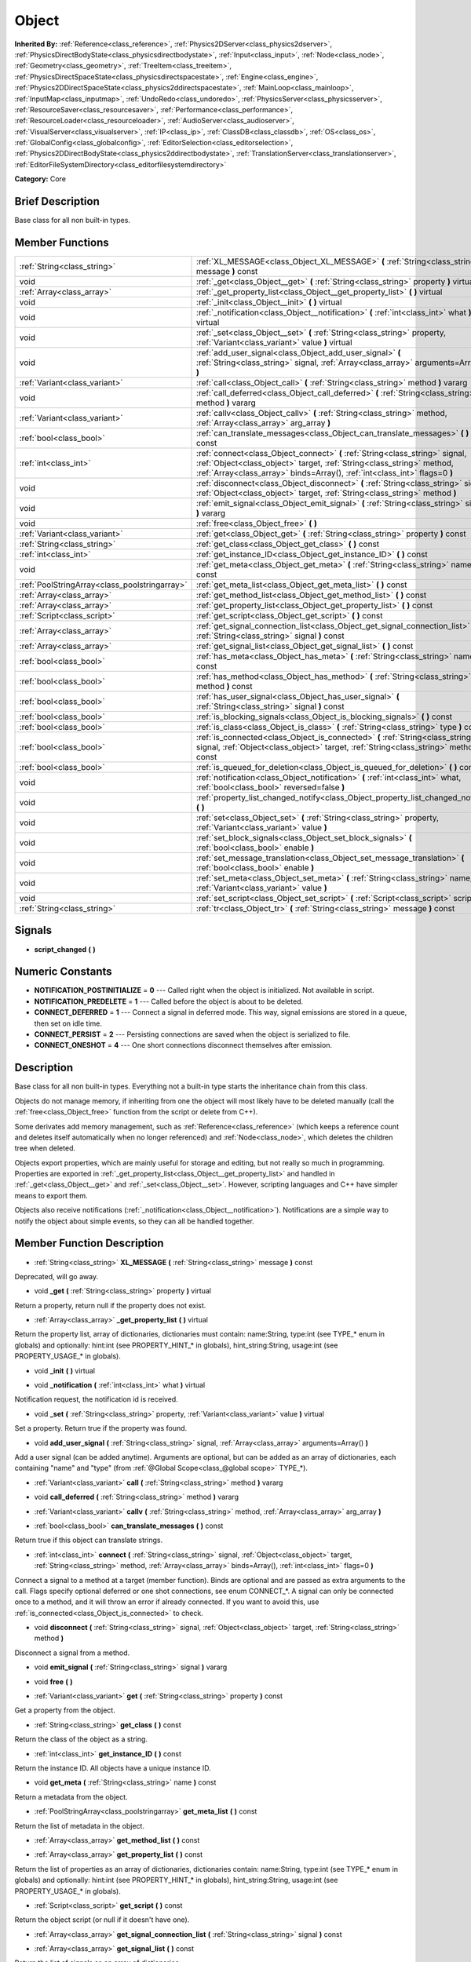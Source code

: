 .. Generated automatically by doc/tools/makerst.py in Godot's source tree.
.. DO NOT EDIT THIS FILE, but the doc/base/classes.xml source instead.

.. _class_Object:

Object
======

**Inherited By:** :ref:`Reference<class_reference>`, :ref:`Physics2DServer<class_physics2dserver>`, :ref:`PhysicsDirectBodyState<class_physicsdirectbodystate>`, :ref:`Input<class_input>`, :ref:`Node<class_node>`, :ref:`Geometry<class_geometry>`, :ref:`TreeItem<class_treeitem>`, :ref:`PhysicsDirectSpaceState<class_physicsdirectspacestate>`, :ref:`Engine<class_engine>`, :ref:`Physics2DDirectSpaceState<class_physics2ddirectspacestate>`, :ref:`MainLoop<class_mainloop>`, :ref:`InputMap<class_inputmap>`, :ref:`UndoRedo<class_undoredo>`, :ref:`PhysicsServer<class_physicsserver>`, :ref:`ResourceSaver<class_resourcesaver>`, :ref:`Performance<class_performance>`, :ref:`ResourceLoader<class_resourceloader>`, :ref:`AudioServer<class_audioserver>`, :ref:`VisualServer<class_visualserver>`, :ref:`IP<class_ip>`, :ref:`ClassDB<class_classdb>`, :ref:`OS<class_os>`, :ref:`GlobalConfig<class_globalconfig>`, :ref:`EditorSelection<class_editorselection>`, :ref:`Physics2DDirectBodyState<class_physics2ddirectbodystate>`, :ref:`TranslationServer<class_translationserver>`, :ref:`EditorFileSystemDirectory<class_editorfilesystemdirectory>`

**Category:** Core

Brief Description
-----------------

Base class for all non built-in types.

Member Functions
----------------

+------------------------------------------------+---------------------------------------------------------------------------------------------------------------------------------------------------------------------------------------------------------------------------------------+
| :ref:`String<class_string>`                    | :ref:`XL_MESSAGE<class_Object_XL_MESSAGE>`  **(** :ref:`String<class_string>` message  **)** const                                                                                                                                    |
+------------------------------------------------+---------------------------------------------------------------------------------------------------------------------------------------------------------------------------------------------------------------------------------------+
| void                                           | :ref:`_get<class_Object__get>`  **(** :ref:`String<class_string>` property  **)** virtual                                                                                                                                             |
+------------------------------------------------+---------------------------------------------------------------------------------------------------------------------------------------------------------------------------------------------------------------------------------------+
| :ref:`Array<class_array>`                      | :ref:`_get_property_list<class_Object__get_property_list>`  **(** **)** virtual                                                                                                                                                       |
+------------------------------------------------+---------------------------------------------------------------------------------------------------------------------------------------------------------------------------------------------------------------------------------------+
| void                                           | :ref:`_init<class_Object__init>`  **(** **)** virtual                                                                                                                                                                                 |
+------------------------------------------------+---------------------------------------------------------------------------------------------------------------------------------------------------------------------------------------------------------------------------------------+
| void                                           | :ref:`_notification<class_Object__notification>`  **(** :ref:`int<class_int>` what  **)** virtual                                                                                                                                     |
+------------------------------------------------+---------------------------------------------------------------------------------------------------------------------------------------------------------------------------------------------------------------------------------------+
| void                                           | :ref:`_set<class_Object__set>`  **(** :ref:`String<class_string>` property, :ref:`Variant<class_variant>` value  **)** virtual                                                                                                        |
+------------------------------------------------+---------------------------------------------------------------------------------------------------------------------------------------------------------------------------------------------------------------------------------------+
| void                                           | :ref:`add_user_signal<class_Object_add_user_signal>`  **(** :ref:`String<class_string>` signal, :ref:`Array<class_array>` arguments=Array()  **)**                                                                                    |
+------------------------------------------------+---------------------------------------------------------------------------------------------------------------------------------------------------------------------------------------------------------------------------------------+
| :ref:`Variant<class_variant>`                  | :ref:`call<class_Object_call>`  **(** :ref:`String<class_string>` method  **)** vararg                                                                                                                                                |
+------------------------------------------------+---------------------------------------------------------------------------------------------------------------------------------------------------------------------------------------------------------------------------------------+
| void                                           | :ref:`call_deferred<class_Object_call_deferred>`  **(** :ref:`String<class_string>` method  **)** vararg                                                                                                                              |
+------------------------------------------------+---------------------------------------------------------------------------------------------------------------------------------------------------------------------------------------------------------------------------------------+
| :ref:`Variant<class_variant>`                  | :ref:`callv<class_Object_callv>`  **(** :ref:`String<class_string>` method, :ref:`Array<class_array>` arg_array  **)**                                                                                                                |
+------------------------------------------------+---------------------------------------------------------------------------------------------------------------------------------------------------------------------------------------------------------------------------------------+
| :ref:`bool<class_bool>`                        | :ref:`can_translate_messages<class_Object_can_translate_messages>`  **(** **)** const                                                                                                                                                 |
+------------------------------------------------+---------------------------------------------------------------------------------------------------------------------------------------------------------------------------------------------------------------------------------------+
| :ref:`int<class_int>`                          | :ref:`connect<class_Object_connect>`  **(** :ref:`String<class_string>` signal, :ref:`Object<class_object>` target, :ref:`String<class_string>` method, :ref:`Array<class_array>` binds=Array(), :ref:`int<class_int>` flags=0  **)** |
+------------------------------------------------+---------------------------------------------------------------------------------------------------------------------------------------------------------------------------------------------------------------------------------------+
| void                                           | :ref:`disconnect<class_Object_disconnect>`  **(** :ref:`String<class_string>` signal, :ref:`Object<class_object>` target, :ref:`String<class_string>` method  **)**                                                                   |
+------------------------------------------------+---------------------------------------------------------------------------------------------------------------------------------------------------------------------------------------------------------------------------------------+
| void                                           | :ref:`emit_signal<class_Object_emit_signal>`  **(** :ref:`String<class_string>` signal  **)** vararg                                                                                                                                  |
+------------------------------------------------+---------------------------------------------------------------------------------------------------------------------------------------------------------------------------------------------------------------------------------------+
| void                                           | :ref:`free<class_Object_free>`  **(** **)**                                                                                                                                                                                           |
+------------------------------------------------+---------------------------------------------------------------------------------------------------------------------------------------------------------------------------------------------------------------------------------------+
| :ref:`Variant<class_variant>`                  | :ref:`get<class_Object_get>`  **(** :ref:`String<class_string>` property  **)** const                                                                                                                                                 |
+------------------------------------------------+---------------------------------------------------------------------------------------------------------------------------------------------------------------------------------------------------------------------------------------+
| :ref:`String<class_string>`                    | :ref:`get_class<class_Object_get_class>`  **(** **)** const                                                                                                                                                                           |
+------------------------------------------------+---------------------------------------------------------------------------------------------------------------------------------------------------------------------------------------------------------------------------------------+
| :ref:`int<class_int>`                          | :ref:`get_instance_ID<class_Object_get_instance_ID>`  **(** **)** const                                                                                                                                                               |
+------------------------------------------------+---------------------------------------------------------------------------------------------------------------------------------------------------------------------------------------------------------------------------------------+
| void                                           | :ref:`get_meta<class_Object_get_meta>`  **(** :ref:`String<class_string>` name  **)** const                                                                                                                                           |
+------------------------------------------------+---------------------------------------------------------------------------------------------------------------------------------------------------------------------------------------------------------------------------------------+
| :ref:`PoolStringArray<class_poolstringarray>`  | :ref:`get_meta_list<class_Object_get_meta_list>`  **(** **)** const                                                                                                                                                                   |
+------------------------------------------------+---------------------------------------------------------------------------------------------------------------------------------------------------------------------------------------------------------------------------------------+
| :ref:`Array<class_array>`                      | :ref:`get_method_list<class_Object_get_method_list>`  **(** **)** const                                                                                                                                                               |
+------------------------------------------------+---------------------------------------------------------------------------------------------------------------------------------------------------------------------------------------------------------------------------------------+
| :ref:`Array<class_array>`                      | :ref:`get_property_list<class_Object_get_property_list>`  **(** **)** const                                                                                                                                                           |
+------------------------------------------------+---------------------------------------------------------------------------------------------------------------------------------------------------------------------------------------------------------------------------------------+
| :ref:`Script<class_script>`                    | :ref:`get_script<class_Object_get_script>`  **(** **)** const                                                                                                                                                                         |
+------------------------------------------------+---------------------------------------------------------------------------------------------------------------------------------------------------------------------------------------------------------------------------------------+
| :ref:`Array<class_array>`                      | :ref:`get_signal_connection_list<class_Object_get_signal_connection_list>`  **(** :ref:`String<class_string>` signal  **)** const                                                                                                     |
+------------------------------------------------+---------------------------------------------------------------------------------------------------------------------------------------------------------------------------------------------------------------------------------------+
| :ref:`Array<class_array>`                      | :ref:`get_signal_list<class_Object_get_signal_list>`  **(** **)** const                                                                                                                                                               |
+------------------------------------------------+---------------------------------------------------------------------------------------------------------------------------------------------------------------------------------------------------------------------------------------+
| :ref:`bool<class_bool>`                        | :ref:`has_meta<class_Object_has_meta>`  **(** :ref:`String<class_string>` name  **)** const                                                                                                                                           |
+------------------------------------------------+---------------------------------------------------------------------------------------------------------------------------------------------------------------------------------------------------------------------------------------+
| :ref:`bool<class_bool>`                        | :ref:`has_method<class_Object_has_method>`  **(** :ref:`String<class_string>` method  **)** const                                                                                                                                     |
+------------------------------------------------+---------------------------------------------------------------------------------------------------------------------------------------------------------------------------------------------------------------------------------------+
| :ref:`bool<class_bool>`                        | :ref:`has_user_signal<class_Object_has_user_signal>`  **(** :ref:`String<class_string>` signal  **)** const                                                                                                                           |
+------------------------------------------------+---------------------------------------------------------------------------------------------------------------------------------------------------------------------------------------------------------------------------------------+
| :ref:`bool<class_bool>`                        | :ref:`is_blocking_signals<class_Object_is_blocking_signals>`  **(** **)** const                                                                                                                                                       |
+------------------------------------------------+---------------------------------------------------------------------------------------------------------------------------------------------------------------------------------------------------------------------------------------+
| :ref:`bool<class_bool>`                        | :ref:`is_class<class_Object_is_class>`  **(** :ref:`String<class_string>` type  **)** const                                                                                                                                           |
+------------------------------------------------+---------------------------------------------------------------------------------------------------------------------------------------------------------------------------------------------------------------------------------------+
| :ref:`bool<class_bool>`                        | :ref:`is_connected<class_Object_is_connected>`  **(** :ref:`String<class_string>` signal, :ref:`Object<class_object>` target, :ref:`String<class_string>` method  **)** const                                                         |
+------------------------------------------------+---------------------------------------------------------------------------------------------------------------------------------------------------------------------------------------------------------------------------------------+
| :ref:`bool<class_bool>`                        | :ref:`is_queued_for_deletion<class_Object_is_queued_for_deletion>`  **(** **)** const                                                                                                                                                 |
+------------------------------------------------+---------------------------------------------------------------------------------------------------------------------------------------------------------------------------------------------------------------------------------------+
| void                                           | :ref:`notification<class_Object_notification>`  **(** :ref:`int<class_int>` what, :ref:`bool<class_bool>` reversed=false  **)**                                                                                                       |
+------------------------------------------------+---------------------------------------------------------------------------------------------------------------------------------------------------------------------------------------------------------------------------------------+
| void                                           | :ref:`property_list_changed_notify<class_Object_property_list_changed_notify>`  **(** **)**                                                                                                                                           |
+------------------------------------------------+---------------------------------------------------------------------------------------------------------------------------------------------------------------------------------------------------------------------------------------+
| void                                           | :ref:`set<class_Object_set>`  **(** :ref:`String<class_string>` property, :ref:`Variant<class_variant>` value  **)**                                                                                                                  |
+------------------------------------------------+---------------------------------------------------------------------------------------------------------------------------------------------------------------------------------------------------------------------------------------+
| void                                           | :ref:`set_block_signals<class_Object_set_block_signals>`  **(** :ref:`bool<class_bool>` enable  **)**                                                                                                                                 |
+------------------------------------------------+---------------------------------------------------------------------------------------------------------------------------------------------------------------------------------------------------------------------------------------+
| void                                           | :ref:`set_message_translation<class_Object_set_message_translation>`  **(** :ref:`bool<class_bool>` enable  **)**                                                                                                                     |
+------------------------------------------------+---------------------------------------------------------------------------------------------------------------------------------------------------------------------------------------------------------------------------------------+
| void                                           | :ref:`set_meta<class_Object_set_meta>`  **(** :ref:`String<class_string>` name, :ref:`Variant<class_variant>` value  **)**                                                                                                            |
+------------------------------------------------+---------------------------------------------------------------------------------------------------------------------------------------------------------------------------------------------------------------------------------------+
| void                                           | :ref:`set_script<class_Object_set_script>`  **(** :ref:`Script<class_script>` script  **)**                                                                                                                                           |
+------------------------------------------------+---------------------------------------------------------------------------------------------------------------------------------------------------------------------------------------------------------------------------------------+
| :ref:`String<class_string>`                    | :ref:`tr<class_Object_tr>`  **(** :ref:`String<class_string>` message  **)** const                                                                                                                                                    |
+------------------------------------------------+---------------------------------------------------------------------------------------------------------------------------------------------------------------------------------------------------------------------------------------+

Signals
-------

-  **script_changed**  **(** **)**

Numeric Constants
-----------------

- **NOTIFICATION_POSTINITIALIZE** = **0** --- Called right when the object is initialized. Not available in script.
- **NOTIFICATION_PREDELETE** = **1** --- Called before the object is about to be deleted.
- **CONNECT_DEFERRED** = **1** --- Connect a signal in deferred mode. This way, signal emissions are stored in a queue, then set on idle time.
- **CONNECT_PERSIST** = **2** --- Persisting connections are saved when the object is serialized to file.
- **CONNECT_ONESHOT** = **4** --- One short connections disconnect themselves after emission.

Description
-----------

Base class for all non built-in types. Everything not a built-in type starts the inheritance chain from this class.

Objects do not manage memory, if inheriting from one the object will most likely have to be deleted manually (call the :ref:`free<class_Object_free>` function from the script or delete from C++).

Some derivates add memory management, such as :ref:`Reference<class_reference>` (which keeps a reference count and deletes itself automatically when no longer referenced) and :ref:`Node<class_node>`, which deletes the children tree when deleted.

Objects export properties, which are mainly useful for storage and editing, but not really so much in programming. Properties are exported in :ref:`_get_property_list<class_Object__get_property_list>` and handled in :ref:`_get<class_Object__get>` and :ref:`_set<class_Object__set>`. However, scripting languages and C++ have simpler means to export them.

Objects also receive notifications (:ref:`_notification<class_Object__notification>`). Notifications are a simple way to notify the object about simple events, so they can all be handled together.

Member Function Description
---------------------------

.. _class_Object_XL_MESSAGE:

- :ref:`String<class_string>`  **XL_MESSAGE**  **(** :ref:`String<class_string>` message  **)** const

Deprecated, will go away.

.. _class_Object__get:

- void  **_get**  **(** :ref:`String<class_string>` property  **)** virtual

Return a property, return null if the property does not exist.

.. _class_Object__get_property_list:

- :ref:`Array<class_array>`  **_get_property_list**  **(** **)** virtual

Return the property list, array of dictionaries, dictionaries must contain: name:String, type:int (see TYPE\_\* enum in globals) and optionally: hint:int (see PROPERTY_HINT\_\* in globals), hint_string:String, usage:int (see PROPERTY_USAGE\_\* in globals).

.. _class_Object__init:

- void  **_init**  **(** **)** virtual

.. _class_Object__notification:

- void  **_notification**  **(** :ref:`int<class_int>` what  **)** virtual

Notification request, the notification id is received.

.. _class_Object__set:

- void  **_set**  **(** :ref:`String<class_string>` property, :ref:`Variant<class_variant>` value  **)** virtual

Set a property. Return true if the property was found.

.. _class_Object_add_user_signal:

- void  **add_user_signal**  **(** :ref:`String<class_string>` signal, :ref:`Array<class_array>` arguments=Array()  **)**

Add a user signal (can be added anytime). Arguments are optional, but can be added as an array of dictionaries, each containing "name" and "type" (from :ref:`@Global Scope<class_@global scope>` TYPE\_\*).

.. _class_Object_call:

- :ref:`Variant<class_variant>`  **call**  **(** :ref:`String<class_string>` method  **)** vararg

.. _class_Object_call_deferred:

- void  **call_deferred**  **(** :ref:`String<class_string>` method  **)** vararg

.. _class_Object_callv:

- :ref:`Variant<class_variant>`  **callv**  **(** :ref:`String<class_string>` method, :ref:`Array<class_array>` arg_array  **)**

.. _class_Object_can_translate_messages:

- :ref:`bool<class_bool>`  **can_translate_messages**  **(** **)** const

Return true if this object can translate strings.

.. _class_Object_connect:

- :ref:`int<class_int>`  **connect**  **(** :ref:`String<class_string>` signal, :ref:`Object<class_object>` target, :ref:`String<class_string>` method, :ref:`Array<class_array>` binds=Array(), :ref:`int<class_int>` flags=0  **)**

Connect a signal to a method at a target (member function). Binds are optional and are passed as extra arguments to the call. Flags specify optional deferred or one shot connections, see enum CONNECT\_\*. A signal can only be connected once to a method, and it will throw an error if already connected. If you want to avoid this, use :ref:`is_connected<class_Object_is_connected>` to check.

.. _class_Object_disconnect:

- void  **disconnect**  **(** :ref:`String<class_string>` signal, :ref:`Object<class_object>` target, :ref:`String<class_string>` method  **)**

Disconnect a signal from a method.

.. _class_Object_emit_signal:

- void  **emit_signal**  **(** :ref:`String<class_string>` signal  **)** vararg

.. _class_Object_free:

- void  **free**  **(** **)**

.. _class_Object_get:

- :ref:`Variant<class_variant>`  **get**  **(** :ref:`String<class_string>` property  **)** const

Get a property from the object.

.. _class_Object_get_class:

- :ref:`String<class_string>`  **get_class**  **(** **)** const

Return the class of the object as a string.

.. _class_Object_get_instance_ID:

- :ref:`int<class_int>`  **get_instance_ID**  **(** **)** const

Return the instance ID. All objects have a unique instance ID.

.. _class_Object_get_meta:

- void  **get_meta**  **(** :ref:`String<class_string>` name  **)** const

Return a metadata from the object.

.. _class_Object_get_meta_list:

- :ref:`PoolStringArray<class_poolstringarray>`  **get_meta_list**  **(** **)** const

Return the list of metadata in the object.

.. _class_Object_get_method_list:

- :ref:`Array<class_array>`  **get_method_list**  **(** **)** const

.. _class_Object_get_property_list:

- :ref:`Array<class_array>`  **get_property_list**  **(** **)** const

Return the list of properties as an array of dictionaries, dictionaries contain: name:String, type:int (see TYPE\_\* enum in globals) and optionally: hint:int (see PROPERTY_HINT\_\* in globals), hint_string:String, usage:int (see PROPERTY_USAGE\_\* in globals).

.. _class_Object_get_script:

- :ref:`Script<class_script>`  **get_script**  **(** **)** const

Return the object script (or null if it doesn't have one).

.. _class_Object_get_signal_connection_list:

- :ref:`Array<class_array>`  **get_signal_connection_list**  **(** :ref:`String<class_string>` signal  **)** const

.. _class_Object_get_signal_list:

- :ref:`Array<class_array>`  **get_signal_list**  **(** **)** const

Return the list of signals as an array of dictionaries.

.. _class_Object_has_meta:

- :ref:`bool<class_bool>`  **has_meta**  **(** :ref:`String<class_string>` name  **)** const

Return true if a metadata is found with the requested name.

.. _class_Object_has_method:

- :ref:`bool<class_bool>`  **has_method**  **(** :ref:`String<class_string>` method  **)** const

.. _class_Object_has_user_signal:

- :ref:`bool<class_bool>`  **has_user_signal**  **(** :ref:`String<class_string>` signal  **)** const

.. _class_Object_is_blocking_signals:

- :ref:`bool<class_bool>`  **is_blocking_signals**  **(** **)** const

Return true if signal emission blocking is enabled.

.. _class_Object_is_class:

- :ref:`bool<class_bool>`  **is_class**  **(** :ref:`String<class_string>` type  **)** const

Check the class of the object against a string (including inheritance).

.. _class_Object_is_connected:

- :ref:`bool<class_bool>`  **is_connected**  **(** :ref:`String<class_string>` signal, :ref:`Object<class_object>` target, :ref:`String<class_string>` method  **)** const

Return true if a connection exists for a given signal and target/method.

.. _class_Object_is_queued_for_deletion:

- :ref:`bool<class_bool>`  **is_queued_for_deletion**  **(** **)** const

.. _class_Object_notification:

- void  **notification**  **(** :ref:`int<class_int>` what, :ref:`bool<class_bool>` reversed=false  **)**

Notify the object of something.

.. _class_Object_property_list_changed_notify:

- void  **property_list_changed_notify**  **(** **)**

.. _class_Object_set:

- void  **set**  **(** :ref:`String<class_string>` property, :ref:`Variant<class_variant>` value  **)**

Set property into the object.

.. _class_Object_set_block_signals:

- void  **set_block_signals**  **(** :ref:`bool<class_bool>` enable  **)**

If set to true, signal emission is blocked.

.. _class_Object_set_message_translation:

- void  **set_message_translation**  **(** :ref:`bool<class_bool>` enable  **)**

Set true if this object can translate strings (in calls to tr() ). Default is true.

.. _class_Object_set_meta:

- void  **set_meta**  **(** :ref:`String<class_string>` name, :ref:`Variant<class_variant>` value  **)**

Set a metadata into the object. Metadata is serialized. Metadata can be *anything*.

.. _class_Object_set_script:

- void  **set_script**  **(** :ref:`Script<class_script>` script  **)**

Set a script into the object, scripts extend the object functionality.

.. _class_Object_tr:

- :ref:`String<class_string>`  **tr**  **(** :ref:`String<class_string>` message  **)** const

Translate a message. Only works in message translation is enabled (which is by default). See :ref:`set_message_translation<class_Object_set_message_translation>`.


